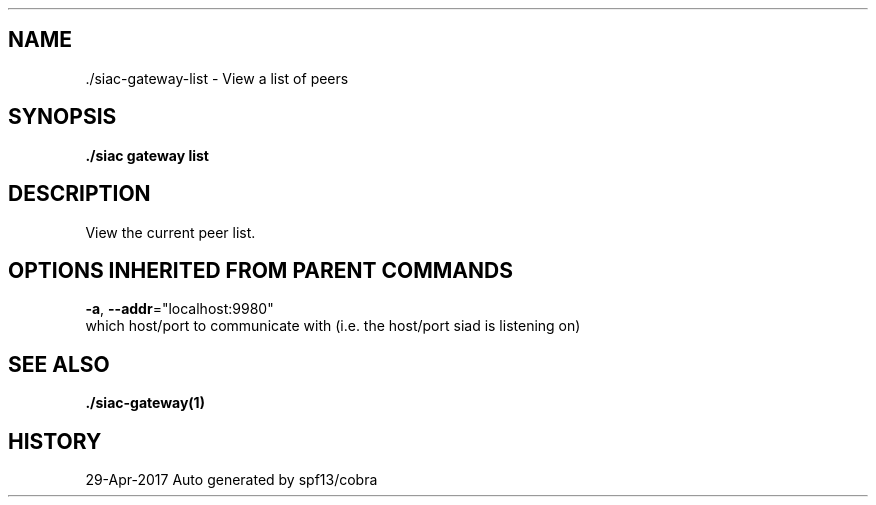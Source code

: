 .TH "./SIAC\-GATEWAY\-LIST" "1" "Apr 2017" "Auto generated by spf13/cobra" "siac Manual" 
.nh
.ad l


.SH NAME
.PP
\&./siac\-\&gateway\-\&list \- View a list of peers


.SH SYNOPSIS
.PP
\fB\&./siac gateway list\fP


.SH DESCRIPTION
.PP
View the current peer list.


.SH OPTIONS INHERITED FROM PARENT COMMANDS
.PP
\fB\-a\fP, \fB\-\-addr\fP="localhost:9980"
    which host/port to communicate with (i.e. the host/port siad is listening on)


.SH SEE ALSO
.PP
\fB\&./siac\-\&gateway(1)\fP


.SH HISTORY
.PP
29\-Apr\-2017 Auto generated by spf13/cobra
